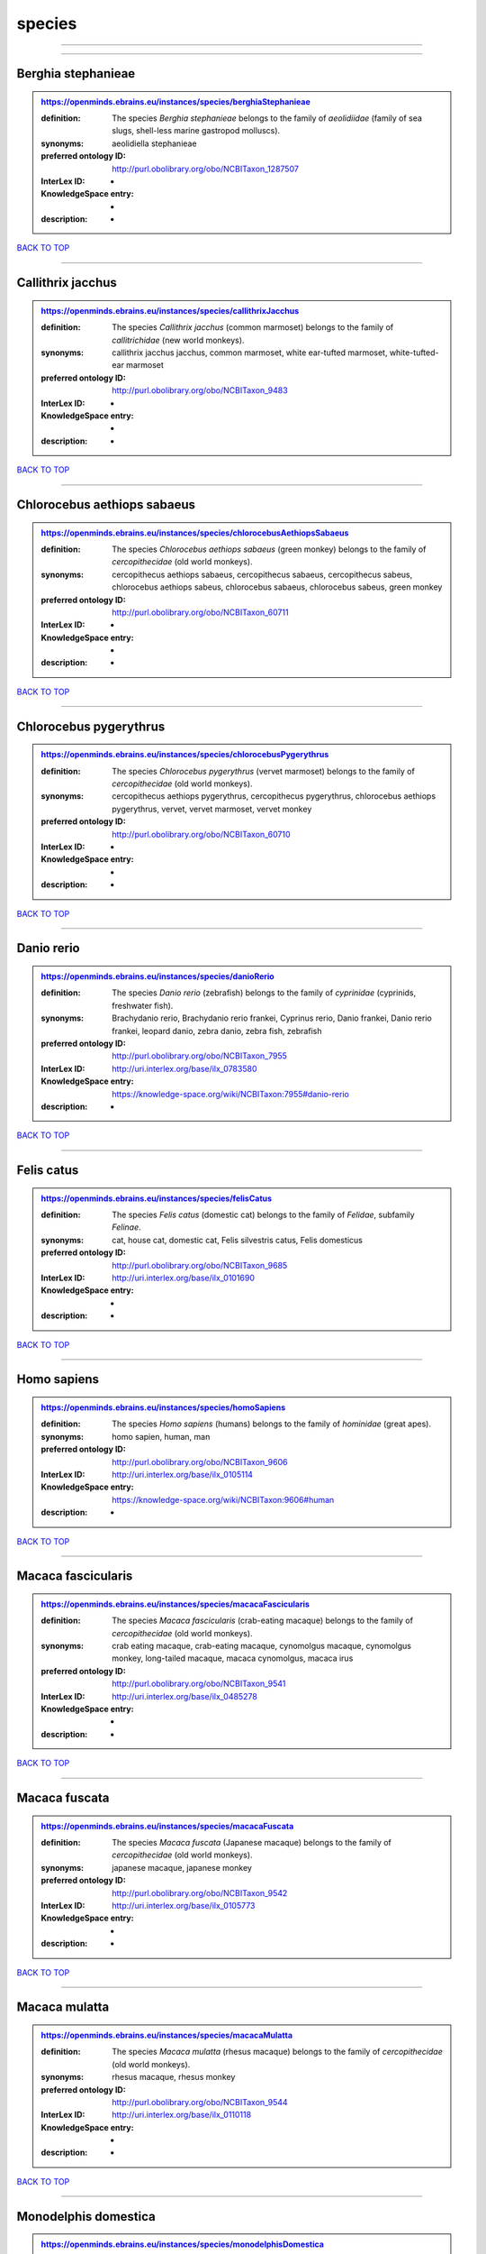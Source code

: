 #######
species
#######

------------

------------

Berghia stephanieae
-------------------

.. admonition:: https://openminds.ebrains.eu/instances/species/berghiaStephanieae

   :definition: The species *Berghia stephanieae* belongs to the family of *aeolidiidae* (family of sea slugs, shell-less marine gastropod molluscs).
   :synonyms: aeolidiella stephanieae
   :preferred ontology ID: http://purl.obolibrary.org/obo/NCBITaxon_1287507
   :InterLex ID: -
   :KnowledgeSpace entry: -
   :description: -

`BACK TO TOP <species_>`_

------------

Callithrix jacchus
------------------

.. admonition:: https://openminds.ebrains.eu/instances/species/callithrixJacchus

   :definition: The species *Callithrix jacchus* (common marmoset) belongs to the family of *callitrichidae* (new world monkeys).
   :synonyms: callithrix jacchus jacchus, common marmoset, white ear-tufted marmoset, white-tufted-ear marmoset
   :preferred ontology ID: http://purl.obolibrary.org/obo/NCBITaxon_9483
   :InterLex ID: -
   :KnowledgeSpace entry: -
   :description: -

`BACK TO TOP <species_>`_

------------

Chlorocebus aethiops sabaeus
----------------------------

.. admonition:: https://openminds.ebrains.eu/instances/species/chlorocebusAethiopsSabaeus

   :definition: The species *Chlorocebus aethiops sabaeus* (green monkey) belongs to the family of *cercopithecidae* (old world monkeys).
   :synonyms: cercopithecus aethiops sabaeus, cercopithecus sabaeus, cercopithecus sabeus, chlorocebus aethiops sabeus, chlorocebus sabaeus, chlorocebus sabeus, green monkey
   :preferred ontology ID: http://purl.obolibrary.org/obo/NCBITaxon_60711
   :InterLex ID: -
   :KnowledgeSpace entry: -
   :description: -

`BACK TO TOP <species_>`_

------------

Chlorocebus pygerythrus
-----------------------

.. admonition:: https://openminds.ebrains.eu/instances/species/chlorocebusPygerythrus

   :definition: The species *Chlorocebus pygerythrus* (vervet marmoset) belongs to the family of *cercopithecidae* (old world monkeys).
   :synonyms: cercopithecus aethiops pygerythrus, cercopithecus pygerythrus, chlorocebus aethiops pygerythrus, vervet, vervet marmoset, vervet monkey
   :preferred ontology ID: http://purl.obolibrary.org/obo/NCBITaxon_60710
   :InterLex ID: -
   :KnowledgeSpace entry: -
   :description: -

`BACK TO TOP <species_>`_

------------

Danio rerio
-----------

.. admonition:: https://openminds.ebrains.eu/instances/species/danioRerio

   :definition: The species *Danio rerio* (zebrafish) belongs to the family of *cyprinidae* (cyprinids, freshwater fish).
   :synonyms: Brachydanio rerio, Brachydanio rerio frankei, Cyprinus rerio, Danio frankei, Danio rerio frankei, leopard danio, zebra danio, zebra fish, zebrafish
   :preferred ontology ID: http://purl.obolibrary.org/obo/NCBITaxon_7955
   :InterLex ID: http://uri.interlex.org/base/ilx_0783580
   :KnowledgeSpace entry: https://knowledge-space.org/wiki/NCBITaxon:7955#danio-rerio
   :description: -

`BACK TO TOP <species_>`_

------------

Felis catus
-----------

.. admonition:: https://openminds.ebrains.eu/instances/species/felisCatus

   :definition: The species *Felis catus* (domestic cat) belongs to the family of *Felidae*, subfamily *Felinae*.
   :synonyms: cat, house cat, domestic cat, Felis silvestris catus, Felis domesticus
   :preferred ontology ID: http://purl.obolibrary.org/obo/NCBITaxon_9685
   :InterLex ID: http://uri.interlex.org/base/ilx_0101690
   :KnowledgeSpace entry: -
   :description: -

`BACK TO TOP <species_>`_

------------

Homo sapiens
------------

.. admonition:: https://openminds.ebrains.eu/instances/species/homoSapiens

   :definition: The species *Homo sapiens* (humans) belongs to the family of *hominidae* (great apes).
   :synonyms: homo sapien, human, man
   :preferred ontology ID: http://purl.obolibrary.org/obo/NCBITaxon_9606
   :InterLex ID: http://uri.interlex.org/base/ilx_0105114
   :KnowledgeSpace entry: https://knowledge-space.org/wiki/NCBITaxon:9606#human
   :description: -

`BACK TO TOP <species_>`_

------------

Macaca fascicularis
-------------------

.. admonition:: https://openminds.ebrains.eu/instances/species/macacaFascicularis

   :definition: The species *Macaca fascicularis* (crab-eating macaque) belongs to the family of *cercopithecidae* (old world monkeys).
   :synonyms: crab eating macaque, crab-eating macaque, cynomolgus macaque, cynomolgus monkey, long-tailed macaque, macaca cynomolgus, macaca irus
   :preferred ontology ID: http://purl.obolibrary.org/obo/NCBITaxon_9541
   :InterLex ID: http://uri.interlex.org/base/ilx_0485278
   :KnowledgeSpace entry: -
   :description: -

`BACK TO TOP <species_>`_

------------

Macaca fuscata
--------------

.. admonition:: https://openminds.ebrains.eu/instances/species/macacaFuscata

   :definition: The species *Macaca fuscata* (Japanese macaque) belongs to the family of *cercopithecidae* (old world monkeys).
   :synonyms: japanese macaque, japanese monkey
   :preferred ontology ID: http://purl.obolibrary.org/obo/NCBITaxon_9542
   :InterLex ID: http://uri.interlex.org/base/ilx_0105773
   :KnowledgeSpace entry: -
   :description: -

`BACK TO TOP <species_>`_

------------

Macaca mulatta
--------------

.. admonition:: https://openminds.ebrains.eu/instances/species/macacaMulatta

   :definition: The species *Macaca mulatta* (rhesus macaque) belongs to the family of *cercopithecidae* (old world monkeys).
   :synonyms: rhesus macaque, rhesus monkey
   :preferred ontology ID: http://purl.obolibrary.org/obo/NCBITaxon_9544
   :InterLex ID: http://uri.interlex.org/base/ilx_0110118
   :KnowledgeSpace entry: -
   :description: -

`BACK TO TOP <species_>`_

------------

Monodelphis domestica
---------------------

.. admonition:: https://openminds.ebrains.eu/instances/species/monodelphisDomestica

   :definition: The species *Monodelphis domestica* (gray short-tailed opossum) belongs to the family of *didelphidae* (American possums).
   :synonyms: gray short-tailed opossum
   :preferred ontology ID: http://purl.obolibrary.org/obo/NCBITaxon_13616
   :InterLex ID: -
   :KnowledgeSpace entry: -
   :description: -

`BACK TO TOP <species_>`_

------------

Mus musculus
------------

.. admonition:: https://openminds.ebrains.eu/instances/species/musMusculus

   :definition: The species *Mus musculus* (house mouse) belongs to the family of *muridae* (murids).
   :synonyms: house mouse, mouse
   :preferred ontology ID: http://purl.obolibrary.org/obo/NCBITaxon_10090
   :InterLex ID: http://uri.interlex.org/base/ilx_0107134
   :KnowledgeSpace entry: https://knowledge-space.org/wiki/NCBITaxon:10090#mouse
   :description: -

`BACK TO TOP <species_>`_

------------

Mustela putorius
----------------

.. admonition:: https://openminds.ebrains.eu/instances/species/mustelaPutorius

   :definition: The species *Mustela putorius* (European polecat) belongs to the family of *mustelidae* (mustelids).
   :synonyms: european polecat, putorius putorius
   :preferred ontology ID: http://purl.obolibrary.org/obo/NCBITaxon_9668
   :InterLex ID: -
   :KnowledgeSpace entry: -
   :description: -

`BACK TO TOP <species_>`_

------------

Mustela putorius furo
---------------------

.. admonition:: https://openminds.ebrains.eu/instances/species/mustelaPutoriusFuro

   :definition: The species *Mustela putorius furo* (domestic ferret) belongs to the family of *mustelidae* (mustelids).
   :synonyms: black ferret, domestic ferret, ferret, mustela furo
   :preferred ontology ID: http://purl.obolibrary.org/obo/NCBITaxon_9669
   :InterLex ID: http://uri.interlex.org/base/ilx_0104165
   :KnowledgeSpace entry: -
   :description: -

`BACK TO TOP <species_>`_

------------

Ovis aries
----------

.. admonition:: https://openminds.ebrains.eu/instances/species/ovisAries

   :definition: The species *Ovis aries* (domestic sheep) belongs to the family of bovidae (bovids).
   :synonyms: domestic sheep, sheep
   :preferred ontology ID: http://purl.obolibrary.org/obo/NCBITaxon_9940
   :InterLex ID: -
   :KnowledgeSpace entry: -
   :description: -

`BACK TO TOP <species_>`_

------------

Rattus norvegicus
-----------------

.. admonition:: https://openminds.ebrains.eu/instances/species/rattusNorvegicus

   :definition: The species *Rattus norvegicus* (brown rat) belongs to the family of *muridae* (murids).
   :synonyms: brown rat, norway rat, rat
   :preferred ontology ID: http://purl.obolibrary.org/obo/NCBITaxon_10116
   :InterLex ID: http://uri.interlex.org/base/ilx_0109658
   :KnowledgeSpace entry: https://knowledge-space.org/wiki/NCBITaxon:10116#rat
   :description: -

`BACK TO TOP <species_>`_

------------

Sus scrofa domesticus
---------------------

.. admonition:: https://openminds.ebrains.eu/instances/species/susScrofaDomesticus

   :definition: The species *Sus scrofa domesticus* (domestic pig) belongs to the family of suidae (suids).
   :synonyms: domestic pig, sus domestica, sus domesticus, sus scrofa domestica
   :preferred ontology ID: http://purl.obolibrary.org/obo/NCBITaxon_9825
   :InterLex ID: http://uri.interlex.org/ilx_0739770
   :KnowledgeSpace entry: https://knowledge-space.org/wiki/NCBITaxon:9825#sus-scrofa-domesticus
   :description: -

`BACK TO TOP <species_>`_

------------

Trachemys scripta elegans
-------------------------

.. admonition:: https://openminds.ebrains.eu/instances/species/trachemysScriptaElegans

   :definition: The red-eared slider or red-eared terrapin (Trachemys scripta elegans) is a subspecies of the pond slider (Trachemys scripta), a semiaquatic turtle belonging to the family Emydidae ([Wikipedia](https://en.wikipedia.org/wiki/Red-eared_slider)).
   :synonyms: Pseudemys scripta elegans, Chrysemys scripta elegans, Emys elegans, red-eared slider, red-eared terrapin, pond slider
   :preferred ontology ID: http://purl.obolibrary.org/obo/NCBITaxon_31138
   :InterLex ID: -
   :KnowledgeSpace entry: -
   :description: -

`BACK TO TOP <species_>`_

------------

